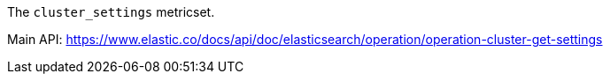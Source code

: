 The `cluster_settings` metricset.

Main API: https://www.elastic.co/docs/api/doc/elasticsearch/operation/operation-cluster-get-settings
